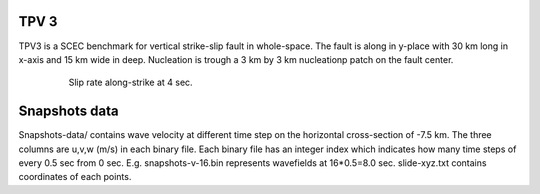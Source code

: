TPV 3
======

TPV3 is a SCEC benchmark for vertical strike-slip fault in whole-space. The fault is along in y-place with 30 km long in x-axis and 15 km wide in deep.
Nucleation is trough a 3 km by 3 km nucleationp patch on the fault center. 


  .. figure:: SRs-tpv3-sym.png
     :alt: Slip rate along-strike at 4 sec. 
     :width: 12.0cm
     
     Slip rate along-strike at 4 sec. 
     
     

Snapshots data
===============

Snapshots-data/ contains wave velocity at different time step on the horizontal cross-section of -7.5 km. The three columns are u,v,w (m/s) in each binary file. Each binary file has an integer index which indicates how many time steps of every 0.5 sec from 0 sec. E.g. snapshots-v-16.bin represents wavefields at 16*0.5=8.0 sec. slide-xyz.txt contains coordinates of each points.

